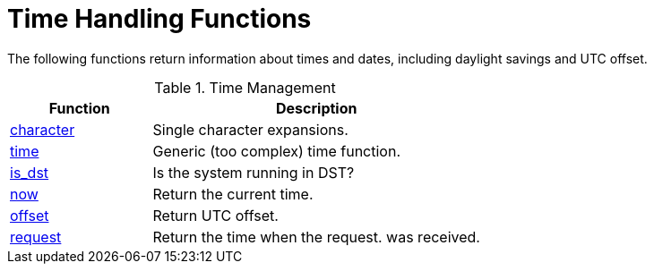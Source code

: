 = Time Handling Functions

The following functions return information about times and dates,
including daylight savings and UTC offset.

.Time Management
[options="header"]
[cols="30%,70%"]
|=====
| Function | Description
| xref:xlat/time/character.adoc[character] | Single character expansions.
| xref:xlat/time/generic.adoc[time]        | Generic (too complex) time function.
| xref:xlat/time/is_dst.adoc[is_dst]       | Is the system running in DST?
| xref:xlat/time/now.adoc[now]             | Return the current time.
| xref:xlat/time/offset.adoc[offset]       | Return UTC offset.
| xref:xlat/time/request.adoc[request]     | Return the time when the request. was received.
|=====

// Copyright (C) 2025 Network RADIUS SAS.  Licenced under CC-by-NC 4.0.
// This documentation was developed by Network RADIUS SAS.
